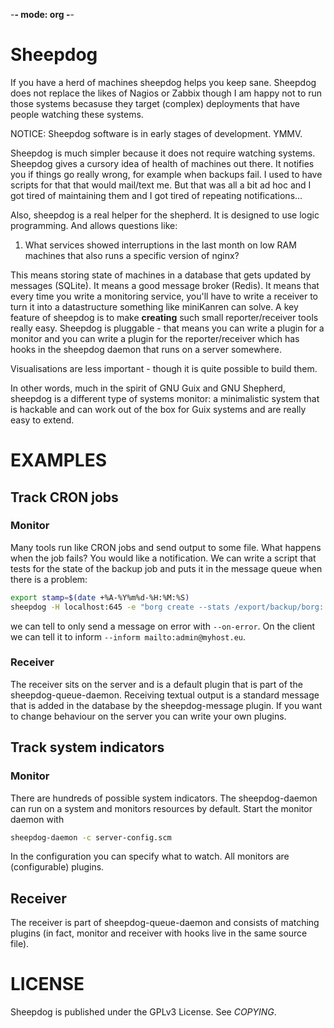 -*- mode: org -*-

* Sheepdog

If you have a herd of machines sheepdog helps you keep sane. Sheepdog
does not replace the likes of Nagios or Zabbix though I am happy not
to run those systems becasuse they target (complex) deployments that
have people watching these systems.

NOTICE: Sheepdog software is in early stages of development. YMMV.

Sheepdog is much simpler because it does not require watching
systems. Sheepdog gives a cursory idea of health of machines out
there. It notifies you if things go really wrong, for example when
backups fail. I used to have scripts for that that would mail/text
me. But that was all a bit ad hoc and I got tired of maintaining them
and I got tired of repeating notifications...

Also, sheepdog is a real helper for the shepherd.  It is designed to
use logic programming. And allows questions like:

1. What services showed interruptions in the last month on low RAM
   machines that also runs a specific version of nginx?

This means storing state of machines in a database that gets updated
by messages (SQLite). It means a good message broker (Redis). It means
that every time you write a monitoring service, you'll have to write a
receiver to turn it into a datastructure something like miniKanren can
solve. A key feature of sheepdog is to make *creating* such small
reporter/receiver tools really easy. Sheepdog is pluggable - that
means you can write a plugin for a monitor and you can write a plugin
for the reporter/receiver which has hooks in the sheepdog daemon that
runs on a server somewhere.

Visualisations are less important - though it is quite possible to
build them.

In other words, much in the spirit of GNU Guix and GNU Shepherd,
sheepdog is a different type of systems monitor: a minimalistic system
that is hackable and can work out of the box for Guix systems and are
really easy to extend.

* EXAMPLES

** Track CRON jobs

*** Monitor

Many tools run like CRON jobs and send output to some file. What
happens when the job fails? You would like a notification. We can
write a script that tests for the state of the backup job and puts it
in the message queue when there is a problem:

#+begin_src sh
export stamp=$(date +%A-%Y%m%d-%H:%M:%S)
sheepdog -H localhost:645 -e "borg create --stats /export/backup/borg::ipfs-$stamp /export/ipfs"
#+end_src

we can tell to only send a message on error with ~--on-error~.  On the
client we can tell it to inform ~--inform mailto:admin@myhost.eu~.

*** Receiver

The receiver sits on the server and is a default plugin that is part
of the sheepdog-queue-daemon. Receiving textual output is a standard
message that is added in the database by the sheepdog-message
plugin. If you want to change behaviour on the server you can write
your own plugins.

** Track system indicators

*** Monitor

There are hundreds of possible system indicators. The sheepdog-daemon
can run on a system and monitors resources by default. Start the
monitor daemon with

#+begin_src sh
sheepdog-daemon -c server-config.scm
#+end_src

In the configuration you can specify what to watch. All monitors
are (configurable) plugins.

** Receiver

The receiver is part of sheepdog-queue-daemon and consists of matching
plugins (in fact, monitor and receiver with hooks live in the same
source file).

* LICENSE

Sheepdog is published under the GPLv3 License. See [[COPYING]].
